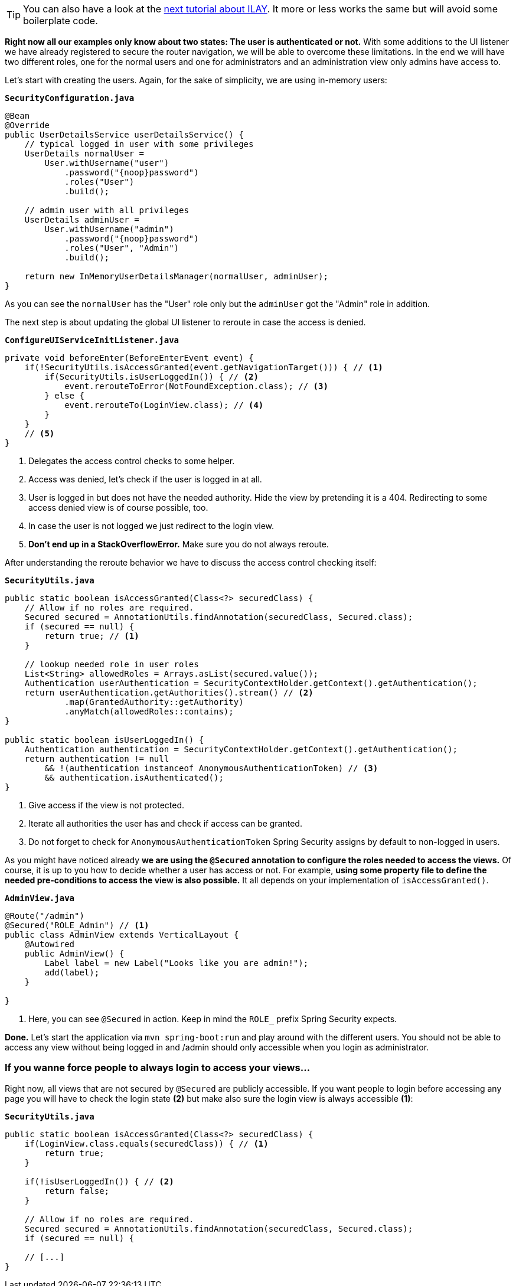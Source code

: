 :title: Setting up fine-grained access control 
:author: Paul Römer
:type: text
:tags: Spring, Spring Boot, Security
:description: Extend the navigation listener to allow a view based access control by checking user authorities
:repo: https://github.com/vaadin-learning-center/spring-secured-vaadin/tree/login-overlay-form-fine-access-control
:linkattrs:
:imagesdir: ./images

[TIP]
You can also have a look at the link:/learn/tutorials/securing-your-app-with-spring-security/ILAY[next tutorial about ILAY]. It more or less works the same but will avoid some boilerplate code.

**Right now all our examples only know about two states: The user is authenticated or not.** With some additions to the UI listener we have already registered to secure the router navigation, we will be able to overcome these limitations. In the end we will have two different roles, one for the normal users and one for administrators and an administration view only admins have access to.

Let's start with creating the users. Again, for the sake of simplicity, we are using in-memory users:

.`*SecurityConfiguration.java*`
[source,java,linenums]
----
@Bean
@Override
public UserDetailsService userDetailsService() {
    // typical logged in user with some privileges
    UserDetails normalUser =
        User.withUsername("user")
            .password("{noop}password")
            .roles("User")
            .build();

    // admin user with all privileges
    UserDetails adminUser =
        User.withUsername("admin")
            .password("{noop}password")
            .roles("User", "Admin")
            .build();

    return new InMemoryUserDetailsManager(normalUser, adminUser);
}
----
As you can see the `normalUser` has the "User" role only but the `adminUser` got the "Admin" role in addition.

The next step is about updating the global UI listener to reroute in case the access is denied.

.`*ConfigureUIServiceInitListener.java*`
[source,java,linenums]
----
private void beforeEnter(BeforeEnterEvent event) {
    if(!SecurityUtils.isAccessGranted(event.getNavigationTarget())) { // <1>
        if(SecurityUtils.isUserLoggedIn()) { // <2>
            event.rerouteToError(NotFoundException.class); // <3>
        } else {
            event.rerouteTo(LoginView.class); // <4>
        }
    }
    // <5>
}
----
<1> Delegates the access control checks to some helper.
<2> Access was denied, let's check if the user is logged in at all.
<3> User is logged in but does not have the needed authority. Hide the view by pretending it is a 404. Redirecting to some access denied view is of course possible, too.
<4> In case the user is not logged we just redirect to the login view.
<5> **Don't end up in a StackOverflowError.** Make sure you do not always reroute.

After understanding the reroute behavior we have to discuss the access control checking itself:

.`*SecurityUtils.java*`
[source,java,linenums]
----
public static boolean isAccessGranted(Class<?> securedClass) {
    // Allow if no roles are required.
    Secured secured = AnnotationUtils.findAnnotation(securedClass, Secured.class);
    if (secured == null) {
        return true; // <1>
    }

    // lookup needed role in user roles
    List<String> allowedRoles = Arrays.asList(secured.value());
    Authentication userAuthentication = SecurityContextHolder.getContext().getAuthentication();
    return userAuthentication.getAuthorities().stream() // <2>
            .map(GrantedAuthority::getAuthority)
            .anyMatch(allowedRoles::contains);
}

public static boolean isUserLoggedIn() {
    Authentication authentication = SecurityContextHolder.getContext().getAuthentication();
    return authentication != null
        && !(authentication instanceof AnonymousAuthenticationToken) // <3>
        && authentication.isAuthenticated();
}
----
<1> Give access if the view is not protected.
<2> Iterate all authorities the user has and check if access can be granted.
<3> Do not forget to check for `AnonymousAuthenticationToken` Spring Security assigns by default to non-logged in users.

As you might have noticed already **we are using the `@Secured` annotation to configure the roles needed to access the views.** Of course, it is up to you how to decide whether a user has access or not. For example, **using some property file to define the needed pre-conditions to access the view is also possible.** It all depends on your implementation of `isAccessGranted()`.


.`*AdminView.java*`
[source,java,linenums]
----
@Route("/admin")
@Secured("ROLE_Admin") // <1>
public class AdminView extends VerticalLayout {
    @Autowired
    public AdminView() {
        Label label = new Label("Looks like you are admin!");
        add(label);
    }

}
----
<1> Here, you can see `@Secured` in action. Keep in mind the `ROLE_` prefix Spring Security expects.

**Done.** Let's start the application via `mvn spring-boot:run` and play around with the different users. You should not be able to access any view without being logged in and /admin should only accessible when you login as administrator.

=== If you wanne force people to always login to access your views...
Right now, all views that are not secured by `@Secured` are publicly accessible. If you want people to login before accessing any page you will have to check the login state **(2)** but make also sure the login view is always accessible **(1)**:

.`*SecurityUtils.java*`
[source,java,linenums]
----
public static boolean isAccessGranted(Class<?> securedClass) {
    if(LoginView.class.equals(securedClass)) { // <1>
        return true;
    }

    if(!isUserLoggedIn()) { // <2>
        return false;
    }

    // Allow if no roles are required.
    Secured secured = AnnotationUtils.findAnnotation(securedClass, Secured.class);
    if (secured == null) {
    
    // [...]
}
----

